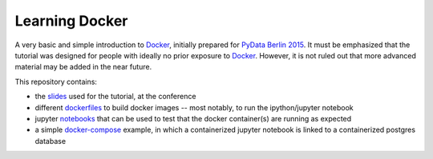 Learning Docker
===============

A very basic and simple introduction to `Docker`_, initially prepared for
`PyData Berlin 2015 <http://pydata.org/berlin2015/>`_. It must be emphasized
that the tutorial was designed for people with ideally no prior exposure to
`Docker`_. However, it is not ruled out that more advanced material may be
added in the near future.

This repository contains:

* the `slides`_ used for the tutorial, at the conference
* different `dockerfiles`_ to build docker images -- most notably, to run the
  ipython/jupyter notebook
* jupyter `notebooks`_ that can be used to test that the docker container(s)
  are running as expected
* a simple `docker-compose`_ example, in which a containerized jupyter
  notebook is linked to a containerized postgres database


.. _docker: https://www.docker.com/
.. _slides: https://github.com/sbellem/docker-tutorial/tree/master/slides
.. _dockerfiles: https://github.com/sbellem/docker-tutorial/tree/master/dockerfiles
.. _notebooks: https://github.com/sbellem/docker-tutorial/tree/master/notebooks
.. _docker-compose: https://github.com/sbellem/docker-tutorial/tree/master/docker-compose
